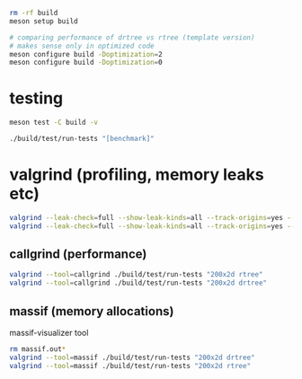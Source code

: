 #+PROPERTY: header-args:sh :session *rtree*

#+begin_src sh
rm -rf build
meson setup build

# comparing performance of drtree vs rtree (template version)
# makes sense only in optimized code
meson configure build -Doptimization=2
meson configure build -Doptimization=0
#+end_src
* testing
  #+begin_src sh
meson test -C build -v

./build/test/run-tests "[benchmark]"
  #+end_src
* valgrind (profiling, memory leaks etc)
  #+begin_src sh
valgrind --leak-check=full --show-leak-kinds=all --track-origins=yes --verbose ./build/test/run-tests "200x2d drtree"
valgrind --leak-check=full --show-leak-kinds=all --track-origins=yes --verbose ./build/test/run-tests "200x2d rtree"
  #+end_src
** callgrind (performance)
   #+begin_src sh
valgrind --tool=callgrind ./build/test/run-tests "200x2d rtree"
valgrind --tool=callgrind ./build/test/run-tests "200x2d drtree"
   #+end_src
** massif (memory allocations)
   massif-visualizer tool
   #+begin_src sh
rm massif.out*
valgrind --tool=massif ./build/test/run-tests "200x2d drtree"
valgrind --tool=massif ./build/test/run-tests "200x2d rtree"
   #+end_src
